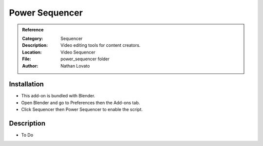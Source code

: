 
***************
Power Sequencer
***************

.. admonition:: Reference
   :class: refbox

   :Category:  Sequencer
   :Description: Video editing tools for content creators.
   :Location: Video Sequencer
   :File: power_sequencer folder
   :Author: Nathan Lovato


Installation
============

- This add-on is bundled with Blender.
- Open Blender and go to Preferences then the Add-ons tab.
- Click Sequencer then Power Sequencer to enable the script.


Description
===========

- To Do
